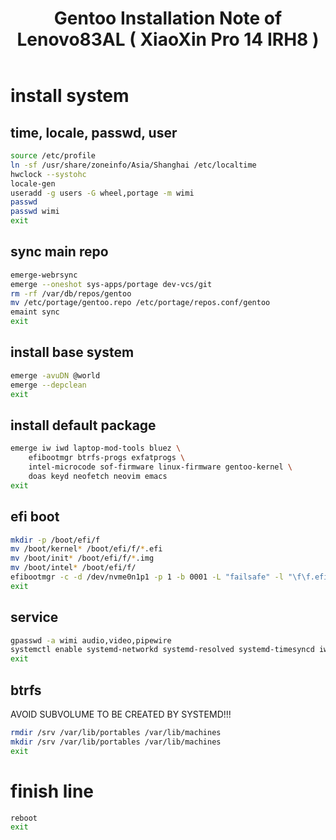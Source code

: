 #+title: Gentoo Installation Note of Lenovo83AL ( XiaoXin Pro 14 IRH8 )
#+startup: show2levels
#+properties: header-args :mkdirp yes

* install system
** time, locale, passwd, user
#+begin_src sh :shebang #!/usr/bin/env bash
source /etc/profile
ln -sf /usr/share/zoneinfo/Asia/Shanghai /etc/localtime
hwclock --systohc
locale-gen
useradd -g users -G wheel,portage -m wimi
passwd
passwd wimi
exit
#+end_src
** sync main repo
#+begin_src sh :shebang #!/usr/bin/env bash
emerge-webrsync
emerge --oneshot sys-apps/portage dev-vcs/git
rm -rf /var/db/repos/gentoo
mv /etc/portage/gentoo.repo /etc/portage/repos.conf/gentoo
emaint sync
exit
#+end_src
** install base system
#+begin_src sh :shebang #!/usr/bin/env bash
emerge -avuDN @world
emerge --depclean
exit
#+end_src
** install default package
#+begin_src sh :shebang #!/usr/bin/env bash
emerge iw iwd laptop-mod-tools bluez \
    efibootmgr btrfs-progs exfatprogs \
    intel-microcode sof-firmware linux-firmware gentoo-kernel \
    doas keyd neofetch neovim emacs
exit
#+end_src
** efi boot
#+begin_src sh :shebang #!/usr/bin/env bash
mkdir -p /boot/efi/f
mv /boot/kernel* /boot/efi/f/*.efi
mv /boot/init* /boot/efi/f/*.img
mv /boot/intel* /boot/efi/f/
efibootmgr -c -d /dev/nvme0n1p1 -p 1 -b 0001 -L "failsafe" -l "\f\f.efi" -u "initrd=\f\intel-uc.img initrd=\f\f.img root=LABEL=LXS rootfstype=btrfs rootflags=subvol=/@ rw quiet splash loglevel=3 nowatchdog vt.default_red=48,231,166,229,140,244,129,181,98,231,166,229,140,244,129,165 vt.default_grn=52,130,209,200,170,184,200,191,104,130,209,200,170,184,200,173 vt.default_blu=70,132,137,144,238,228,190,226,128,132,137,144,238,228,190,206"
exit
#+end_src
** service
#+begin_src sh :shebang #!/usr/bin/env bash
gpasswd -a wimi audio,video,pipewire
systemctl enable systemd-networkd systemd-resolved systemd-timesyncd iwd bluetooth doas keyd acpid
exit
#+end_src
** btrfs
AVOID SUBVOLUME TO BE CREATED BY SYSTEMD!!!
#+begin_src sh :shebang #!/usr/bin/env bash
rmdir /srv /var/lib/portables /var/lib/machines
mkdir /srv /var/lib/portables /var/lib/machines
exit
#+end_src
* finish line
#+begin_src sh :shebang #!/usr/bin/env bash
reboot
exit
#+end_src
